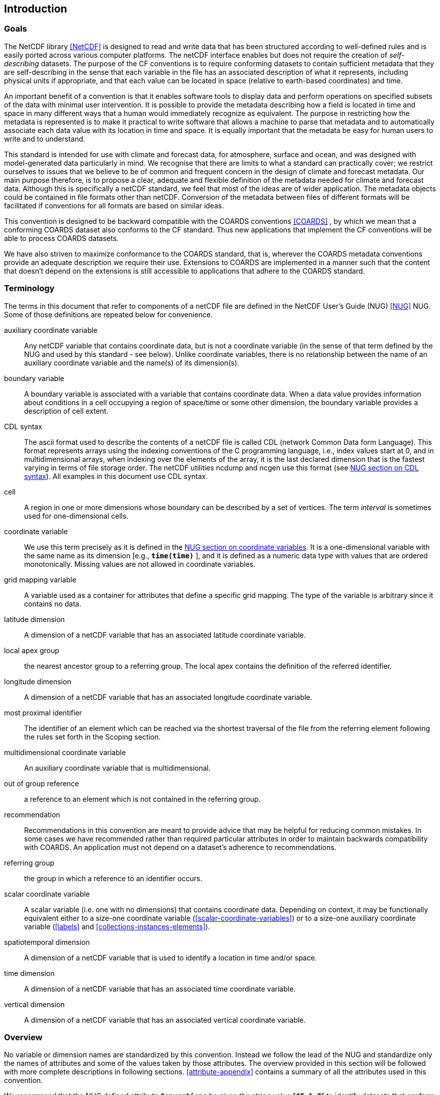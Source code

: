 
==  Introduction 



=== Goals

The NetCDF library <<NetCDF>> is designed to read and write data that has been structured according to well-defined rules and is easily ported across various computer platforms. The netCDF interface enables but does not require the creation of __self-describing__ datasets. The purpose of the CF conventions is to require conforming datasets to contain sufficient metadata that they are self-describing in the sense that each variable in the file has an associated description of what it represents, including physical units if appropriate, and that each value can be located in space (relative to earth-based coordinates) and time.

An important benefit of a convention is that it enables software tools to display data and perform operations on specified subsets of the data with minimal user intervention. It is possible to provide the metadata describing how a field is located in time and space in many different ways that a human would immediately recognize as equivalent. The purpose in restricting how the metadata is represented is to make it practical to write software that allows a machine to parse that metadata and to automatically associate each data value with its location in time and space. It is equally important that the metadata be easy for human users to write and to understand.

This standard is intended for use with climate and forecast data, for atmosphere, surface and ocean, and was designed with model-generated data particularly in mind. We recognise that there are limits to what a standard can practically cover; we restrict ourselves to issues that we believe to be of common and frequent concern in the design of climate and forecast metadata. Our main purpose therefore, is to propose a clear, adequate and flexible definition of the metadata needed for climate and forecast data. Although this is specifically a netCDF standard, we feel that most of the ideas are of wider application. The metadata objects could be contained in file formats other than netCDF. Conversion of the metadata between files of different formats will be facilitated if conventions for all formats are based on similar ideas.

This convention is designed to be backward compatible with the COARDS conventions <<COARDS>> , by which we mean that a conforming COARDS dataset also conforms to the CF standard. Thus new applications that implement the CF conventions will be able to process COARDS datasets.

We have also striven to maximize conformance to the COARDS standard, that is, wherever the COARDS metadata conventions provide an adequate description we require their use. Extensions to COARDS are implemented in a manner such that the content that doesn't depend on the extensions is still accessible to applications that adhere to the COARDS standard.




[[terminology, Section 1.2, "Terminology"]]
=== Terminology

The terms in this document that refer to components of a netCDF file are defined in the NetCDF User's Guide (NUG) <<NUG>> NUG. Some of those definitions are repeated below for convenience.

auxiliary coordinate variable:: Any netCDF variable that contains coordinate data, but is not a coordinate variable (in the sense of that term defined by the NUG and used by this standard - see below). Unlike coordinate variables, there is no relationship between the name of an auxiliary coordinate variable and the name(s) of its dimension(s).

boundary variable:: A boundary variable is associated with a variable that contains coordinate data. When a data value provides information about conditions in a cell occupying a region of space/time or some other dimension, the boundary variable provides a description of cell extent.

CDL syntax:: The ascii format used to describe the
contents of a netCDF file is called CDL (network Common Data form
Language). This format represents arrays using the indexing conventions
of the C programming language, i.e., index values start at 0, and
in multidimensional arrays, when indexing over the elements of the
array, it is the last declared dimension that is the fastest varying
in terms of file storage order. The netCDF utilities ncdump and ncgen
use this format (see   
link:$$http://www.unidata.ucar.edu/software/netcdf/docs/netcdf_utilities_guide.html#cdl_syntax$$[NUG section on CDL syntax]).
All examples in this document use CDL syntax.

cell:: A region in one or more dimensions whose boundary can be described by a set of vertices. The term __interval__ is sometimes used for one-dimensional cells.

coordinate variable:: We use this term precisely as it is defined in the
link:$$http://www.unidata.ucar.edu/software/netcdf/docs/netcdf_data_set_components.html#coordinate_variables$$[NUG section on coordinate variables].
It is a one-dimensional variable with the same name as its dimension [e.g., **`time(time)`** ], and it is defined as a numeric data type with values that are ordered monotonically. Missing values are not allowed in coordinate variables.

grid mapping variable:: A variable used as a container for attributes that define a specific grid mapping. The type of the variable is arbitrary since it contains no data.

latitude dimension:: A dimension of a netCDF variable that has an associated latitude coordinate variable.

local apex group:: the nearest ancestor group to a referring group. The local apex contains the definition of the referred identifier.

longitude dimension:: A dimension of a netCDF variable that has an associated longitude coordinate variable.

// TODO: Which section? Make a proper reference.
most proximal identifier:: The identifier of an element which can be reached via the shortest traversal of the file from the referring element following the rules set forth in the Scoping section.

multidimensional coordinate variable:: An auxiliary coordinate variable that is multidimensional.

out of group reference:: a reference to an element which is not contained in the referring group.

recommendation:: Recommendations in this convention are meant to provide advice that may be helpful for reducing common mistakes. In some cases we have recommended rather than required particular attributes in order to maintain backwards compatibility with COARDS. An application must not depend on a dataset's adherence to recommendations.

referring group:: the group in which a reference to an identifier occurs.

scalar coordinate variable:: A scalar variable (i.e. one with no dimensions) that contains
coordinate data. Depending on context, it may be functionally equivalent either to a size-one
coordinate variable (<<scalar-coordinate-variables>>) or to a size-one auxiliary coordinate
variable (<<labels>> and <<collections-instances-elements>>).

spatiotemporal dimension:: A dimension of a netCDF variable that is used to identify a location in time and/or space.

time dimension:: A dimension of a netCDF variable that has an associated time coordinate variable.

vertical dimension:: A dimension of a netCDF variable that has an associated vertical coordinate variable.



=== Overview

No variable or dimension names are standardized by this convention. Instead we follow the lead of the NUG and standardize only the names of attributes and some of the values taken by those attributes. The overview provided in this section will be followed with more complete descriptions in following sections. <<attribute-appendix>> contains a summary of all the attributes used in this convention.

We recommend that the NUG defined attribute **`Conventions`** be given the string value     "**`CF-1.7`**" to identify datasets that conform to these conventions.

The general description of a file's contents should be contained in the following attributes: **`title`** , **`history`** , **`institution`** , **`source`** , **`comment`** and **`references`** ( <<description-of-file-contents>> ). For backwards compatibility with COARDS none of these attributes is required, but their use is recommended to provide human readable documentation of the file contents.

Each variable in a netCDF file has an associated description which is provided by the attributes **`units`** , **`long_name`** , and **`standard_name`** . The **`units`** , and **`long_name`** attributes are defined in the NUG and the **`standard_name`** attribute is defined in this document.

The **`units`** attribute is required for all variables that represent dimensional quantities (except for boundary variables defined in <<cell-boundaries>> . The values of the **`units`** attributes are character strings that are recognized by UNIDATA's Udunits package <<UDUNITS>> , (with exceptions allowed as discussed in <<units>> ).

The **`long_name`** and **`standard_name`** attributes are used to describe the content of each variable. For backwards compatibility with COARDS neither is required, but use of at least one of them is strongly recommended. The use of standard names will facilitate the exchange of climate and forecast data by providing unambiguous identification of variables most commonly analyzed.

Four types of coordinates receive special treatment by these conventions: latitude, longitude, vertical, and time. Every variable must have associated metadata that allows identification of each such coordinate that is relevant. Two independent parts of the convention allow this to be done. There are conventions that identify the variables that contain the coordinate data, and there are conventions that identify the type of coordinate represented by that data.

There are two methods used to identify variables that contain coordinate data. The first is to use the NUG-defined "coordinate variables." __The use of coordinate variables is required for all dimensions that correspond to one dimensional space or time coordinates__ . In cases where coordinate variables are not applicable, the variables containing coordinate data are identified by the **`coordinates`** attribute.

Once the variables containing coordinate data are identified, further conventions are required to determine the type of coordinate represented by each of these variables. Latitude, longitude, and time coordinates are identified solely by the value of their **`units`** attribute. Vertical coordinates with units of pressure may also be identified by the **`units`** attribute. Other vertical coordinates must use the attribute **`positive`** which determines whether the direction of increasing coordinate value is up or down. Because identification of a coordinate type by its units involves the use of an external software package <<UDUNITS>> , we provide the optional attribute **`axis`** for a direct identification of coordinates that correspond to latitude, longitude, vertical, or time axes.

Latitude, longitude, and time are defined by internationally recognized standards, and hence, identifying the coordinates of these types is sufficient to locate data values uniquely with respect to time and a point on the earth's surface. On the other hand identifying the vertical coordinate is not necessarily sufficient to locate a data value vertically with respect to the earth's surface. In particular a model may output data on the dimensionless vertical coordinate used in its mathematical formulation. To achieve the goal of being able to spatially locate all data values, this convention includes the definitions of common dimensionless vertical coordinates in <<parametric-v-coord>> . These definitions provide a mapping between the dimensionless coordinate values and dimensional values that can be uniquely located with respect to a point on the earth's surface. The definitions are associated with a coordinate variable via the **`standard_name`** and **`formula_terms`** attributes. For backwards compatibility with COARDS use of these attributes is not required, but is strongly recommended.

It is often the case that data values are not representative of single points in time and/or space, but rather of intervals or multidimensional cells. This convention defines a **`bounds`** attribute to specify the extent of intervals or cells. When data that is representative of cells can be described by simple statistical methods, those methods can be indicated using the **`cell_methods`** attribute. An important application of this attribute is to describe climatological and diurnal statistics.

Methods for reducing the total volume of data include both packing and compression. Packing reduces the data volume by reducing the precision of the stored numbers. It is implemented using the attributes **`add_offset`** and **`scale_factor`** which are defined in the NUG. Compression on the other hand loses no precision, but reduces the volume by not storing missing data. The attribute **`compress`** is defined for this purpose.




[[coards-relationship, Section 1.4, "Relationship to the COARDS Conventions"]]
=== Relationship to the COARDS Conventions

These conventions generalize and extend the COARDS conventions <<COARDS>> . A major design goal has been to maintain __backward compatibility__ with COARDS. Hence applications written to process datasets that conform to these conventions will also be able to process COARDS conforming datasets. We have also striven to maximize __conformance__ to the COARDS standard so that datasets that only require the metadata that was available under COARDS will still be able to be processed by COARDS conforming applications. But because of the extensions that provide new metadata content, and the relaxation of some COARDS requirements, datasets that conform to these conventions will not necessarily be recognized by applications that adhere to the COARDS conventions. The features of these conventions that allow writing netCDF files that are not COARDS conforming are summarized below.

COARDS standardizes the description of grids composed of independent latitude, longitude, vertical, and time axes. In addition to standardizing the metadata required to identify each of these axis types COARDS restricts the axis (equivalently dimension) ordering to be longitude, latitude, vertical, and time (with longitude being the most rapidly varying dimension). Because of I/O performance considerations it may not be possible for models to output their data in conformance with the COARDS requirement. The CF convention places no rigid restrictions on the order of dimensions, however we encourage data producers to make the extra effort to stay within the COARDS standard order. The use of non-COARDS axis ordering will render files inaccessible to some applications and limit interoperability. Often a buffering operation can be used to miminize performance penalties when axis ordering in model code does not match the axis ordering of a COARDS file.

COARDS addresses the issue of identifying dimensionless vertical coordinates, but does not provide any mechanism for mapping the dimensionless values to dimensional ones that can be located with respect to the earth's surface. For backwards compatibility we continue to allow (but do not require) the **`units`** attribute of dimensionless vertical coordinates to take the values "level", "layer", or "sigma_level." But we recommend that the **`standard_name`** and **`formula_terms`** attributes be used to identify the appropriate definition of the dimensionless vertical coordinate (see <<dimensionless-vertical-coordinate>> ).

The CF conventions define attributes which enable the description of data properties that are outside the scope of the COARDS conventions. These new attributes do not violate the COARDS conventions, but applications that only recognize COARDS conforming datasets will not have the capabilities that the new attributes are meant to enable. Briefly the new attributes allow:


* Identification of quantities using standard names.


* Description of dimensionless vertical coordinates.


* Associating dimensions with auxiliary coordinate variables.


* Linking data variables to scalar coordinate variables.


* Associating dimensions with labels.


* Description of intervals and cells.


* Description of properties of data defined on intervals and cells.


* Description of climatological statistics.


* Data compression for variables with missing values.

